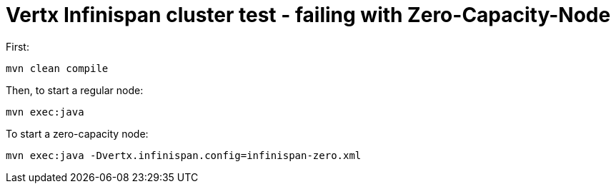 = Vertx Infinispan cluster test - failing with Zero-Capacity-Node

First:

[source,bash]
----
mvn clean compile
----

Then, to start a regular node:

[source,bash]
----
mvn exec:java
----

To start a zero-capacity node:

[source,bash]
----
mvn exec:java -Dvertx.infinispan.config=infinispan-zero.xml
----

